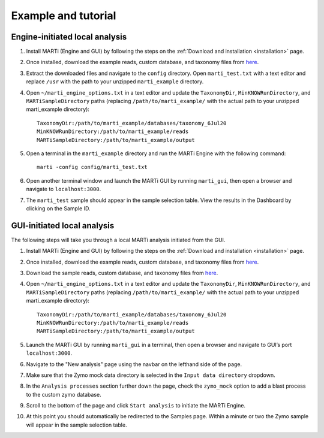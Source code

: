 .. _example:

Example and tutorial
====================

Engine-initiated local analysis
-------------------------------

1. Install MARTi (Engine and GUI) by following the steps on the :ref:`Download and installation <installation>` page.
2. Once installed, download the example reads, custom database, and taxonomy files from `here <https://nbicloud-my.sharepoint.com/:u:/g/personal/peeln_nbi_ac_uk/EUwY6lJhyAtHtuq5FB6vW1YBvlxZ-Vcl-9XUyEMPA0TMJA?e=g7jKty>`__.
3. Extract the downloaded files and navigate to the ``config`` directory. Open ``marti_test.txt`` with a text editor and replace ``/usr`` with the path to your unzipped ``marti_example`` directory.
4. Open ``~/marti_engine_options.txt`` in a text editor and update the ``TaxonomyDir``, ``MinKNOWRunDirectory``, and ``MARTiSampleDirectory`` paths (replacing ``/path/to/marti_example/`` with the actual path to your unzipped marti_example directory)::

    TaxonomyDir:/path/to/marti_example/databases/taxonomy_6Jul20
    MinKNOWRunDirectory:/path/to/marti_example/reads
    MARTiSampleDirectory:/path/to/marti_example/output

5. Open a terminal in the ``marti_example`` directory and run the MARTi Engine with the following command::

    marti -config config/marti_test.txt

6. Open another terminal window and launch the MARTi GUI by running ``marti_gui``, then open a browser and navigate to ``localhost:3000``.
7. The ``marti_test`` sample should appear in the sample selection table. View the results in the Dashboard by clicking on the Sample ID.

GUI-initiated local analysis
-------------------------------------

The following steps will take you through a local MARTi analysis initiated from the GUI.

1. Install MARTi (Engine and GUI) by following the steps on the :ref:`Download and installation <installation>` page.
2. Once installed, download the example reads, custom database, and taxonomy files from `here <https://nbicloud-my.sharepoint.com/:u:/g/personal/peeln_nbi_ac_uk/EUwY6lJhyAtHtuq5FB6vW1YBvlxZ-Vcl-9XUyEMPA0TMJA?e=g7jKty>`__.
3. Download the sample reads, custom database, and taxonomy files from `here <https://nbicloud-my.sharepoint.com/:u:/g/personal/peeln_nbi_ac_uk/EUwY6lJhyAtHtuq5FB6vW1YBvlxZ-Vcl-9XUyEMPA0TMJA?e=g7jKty>`__.
4. Open ``~/marti_engine_options.txt`` in a text editor and update the ``TaxonomyDir``, ``MinKNOWRunDirectory``, and ``MARTiSampleDirectory`` paths (replacing ``/path/to/marti_example/`` with the actual path to your unzipped marti_example directory)::

    TaxonomyDir:/path/to/marti_example/databases/taxonomy_6Jul20
    MinKNOWRunDirectory:/path/to/marti_example/reads
    MARTiSampleDirectory:/path/to/marti_example/output

5. Launch the MARTi GUI by running ``marti_gui`` in a terminal, then open a browser and navigate to GUI’s port ``localhost:3000``.
6. Navigate to the "New analysis" page using the navbar on the lefthand side of the page.
7. Make sure that the Zymo mock data directory is selected in the ``Input data directory`` dropdown.
8. In the ``Analysis processes`` section further down the page, check the ``zymo_mock`` option to add a blast process to the custom zymo database.
9. Scroll to the bottom of the page and click ``Start analysis`` to initiate the MARTi Engine.
10. At this point you should automatically be redirected to the Samples page. Within a minute or two the Zymo sample will appear in the sample selection table.
